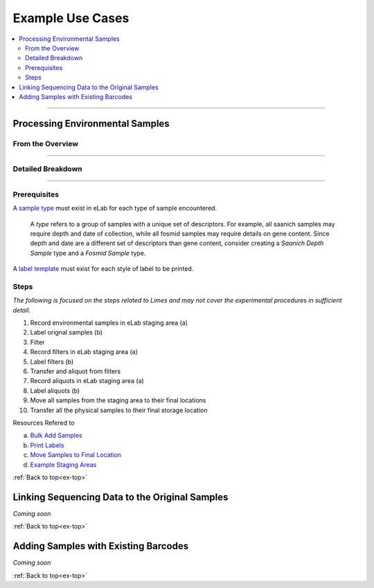.. |disclaimer| replace:: *The following is focused on the steps related to Limes and may not cover the experimental procedures in sufficient detail.*

.. _ex-title:

Example Use Cases
=================

.. _ex-top:

.. contents::
    :local:

-------------------------------

.. _ex-env:

Processing Environmental Samples
-------------------------------------

From the Overview
""""""""""""""""""""""""

.. image:: res/ex-env-over.svg
    :scale: 40%

-------------------------------

Detailed Breakdown
""""""""""""""""""

.. image:: res/ex-env.svg

-------------------------------

Prerequisites
"""""""""""""
A `sample type <https://www.elabjournal.com/doc/AddingSampleTypes.html>`_
must exist in eLab for each type of sample encountered.

    A *type* refers to a group of samples with a unique set
    of descriptors. For example, all saanich samples may require depth and
    date of collection, while all fosmid samples may require details on gene content.
    Since depth and date are a different set of descriptors than gene content, consider
    creating a *Saanich Depth Sample* type and a *Fosmid Sample* type.

A `label template <https://elab.msl.ubc.ca/members/protocol/?protID=40950>`_
must exist for each style of label to be printed.

Steps
""""""

|disclaimer|

1. Record environmental samples in eLab staging area (a)
2. Label orignal samples (b)
3. Filter
4. Record filters in eLab staging area (a)
5. Label filters (b)
6. Transfer and aliquot from filters
7. Record aliquots in eLab staging area (a)
8. Label aliquots (b)
9. Move all samples from the staging area to their final locations
10. Transfer all the physical samples to their final storage location

Resources Refered to

a. `Bulk Add Samples <https://elab.msl.ubc.ca/members/protocol/?protID=40960>`_
b. `Print Labels <https://elab.msl.ubc.ca/members/protocol/?protID=40951>`_
c. `Move Samples to Final Location <https://www.elabjournal.com/doc/MovingSamples.html>`_
d. `Example Staging Areas <https://elab.msl.ubc.ca/members/inventory/browser/?initStorageLayer=784024>`_

:ref:`Back to top<ex-top>`


Linking Sequencing Data to the Original Samples
-----------------------------------------------

*Coming soon*

:ref:`Back to top<ex-top>`


Adding Samples with Existing Barcodes
-----------------------------------------------

*Coming soon*

:ref:`Back to top<ex-top>`